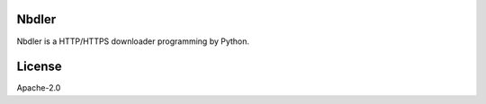 Nbdler
======

Nbdler is a HTTP/HTTPS downloader programming by Python.


License
=======

Apache-2.0

